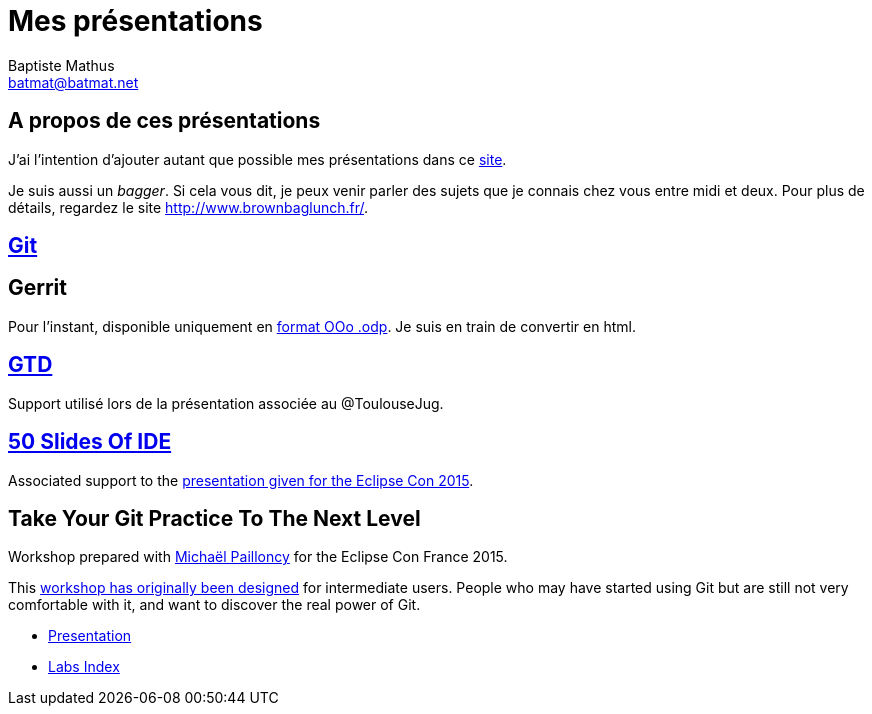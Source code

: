 = Mes présentations
Baptiste Mathus <batmat@batmat.net>

== A propos de ces présentations

J'ai l'intention d'ajouter autant que possible mes présentations dans ce link:github.com/batmat/presentations[site]. 

Je suis aussi un _bagger_. Si cela vous dit, je peux venir parler des sujets que je connais chez vous entre midi et deux. Pour plus de détails, regardez le site link:http://www.brownbaglunch.fr/baggers.html#Baptiste_Mathus_Toulouse[http://www.brownbaglunch.fr/].

== link:git/prez.html[Git]

== Gerrit
Pour l'instant, disponible uniquement en link:gerrit/prez-gerrit.odp[format OOo .odp]. Je suis en train de convertir en html.

== link:gtd/reveal.js/prez-gtd.html[GTD]

Support utilisé lors de la présentation associée au @ToulouseJug.

== link:50-slides-of-ide/prez.html[50 Slides Of IDE]

Associated support to the link:https://www.eclipsecon.org/france2015/session/50-slides-ide[presentation given for the Eclipse Con 2015].

== Take Your Git Practice To The Next Level

Workshop prepared with link:https://github.com/mpapo[Michaël Pailloncy] for the Eclipse Con France 2015.

This link:http://eclipsecon.org/france2015/session/take-your-git-practice-next-level[workshop has originally been designed] for intermediate users. People who may have started using Git
but are still not very comfortable with it, and want to discover the real power of Git.

* link:git-next-level/prez.html[Presentation]
* link:git-next-level/labs/index.html[Labs Index]
